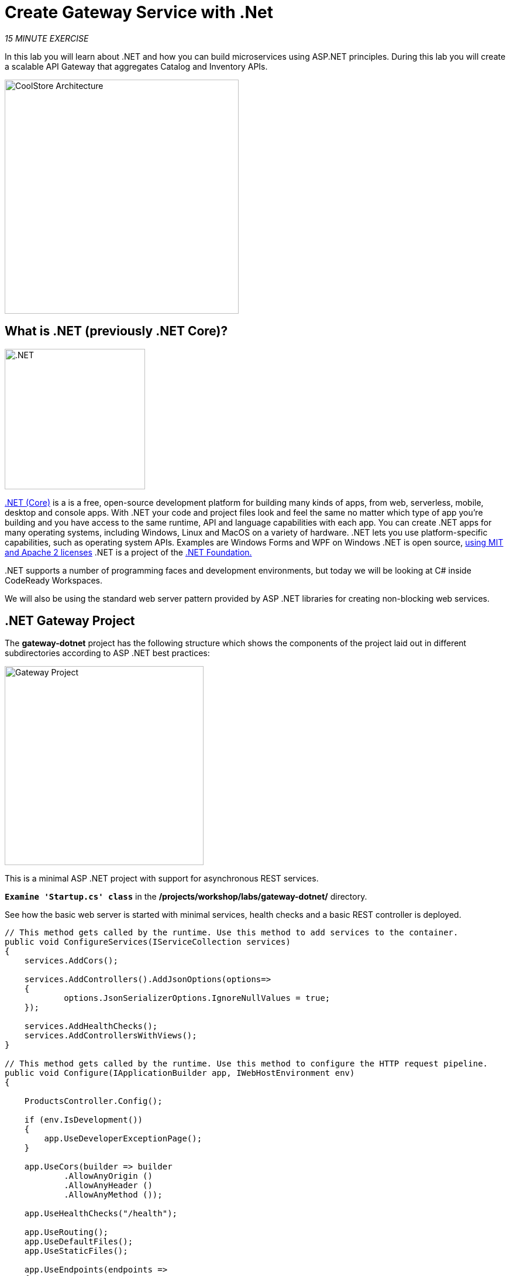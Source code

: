 :markup-in-source: verbatim,attributes,quotes
:CHE_URL: http://codeready-workspaces.%APPS_HOSTNAME_SUFFIX%
:USER_ID: %USER_ID%
:OPENSHIFT_CONSOLE_URL: https://console-openshift-console.%APPS_HOSTNAME_SUFFIX%/topology/ns/my-project{USER_ID}/graph

= Create Gateway Service with .Net
:navtitle: Create Gateway Service with .Net

_15 MINUTE EXERCISE_

In this lab you will learn about .NET and how you can 
build microservices using ASP.NET principles. During this lab you will 
create a scalable API Gateway that aggregates Catalog and Inventory APIs.

image::coolstore-arch-gateway-dotnet.png[CoolStore Architecture,400]


== What is .NET (previously .NET Core)?

[sidebar]
--
image::240px-NET_Core_Logo.png[.NET, 240]

https://docs.microsoft.com/en-us/dotnet/core/introduction/[.NET (Core)^] is a 
is a free, open-source development platform for building many kinds of apps, from web, serverless, mobile, desktop and console apps.
With .NET your code and project files look and feel the same no matter which type of app you're building and you have access to the 
same runtime, API and language capabilities with each app.
You can create .NET apps for many operating systems, including Windows, Linux and MacOS on a variety of hardware. .NET lets 
you use platform-specific capabilities, such as operating system APIs. Examples are Windows Forms and WPF on Windows .NET is open 
source, https://github.com/dotnet/runtime/blob/master/LICENSE.TXT[using MIT and Apache 2 licenses^] .NET is a project of the https://dotnetfoundation.org/[.NET Foundation.^]

pass:[.NET] supports a number of programming faces and development environments, but today we will be looking at C# inside CodeReady Workspaces.

We will also be using the standard web server pattern provided by ASP .NET libraries for creating non-blocking web services.
--


== .NET Gateway Project 

The **gateway-dotnet** project has the following structure which shows the components of 
the project laid out in different subdirectories according to ASP .NET best practices:

image::dotnet-gateway-project.png[Gateway Project,340]

This is a minimal ASP .NET project with support for asynchronous REST services. 

`*Examine 'Startup.cs' class*` in the **/projects/workshop/labs/gateway-dotnet/** directory.

See how the basic web server is started with minimal services, health checks and a basic REST controller is deployed.

[source,dotnet]
----
// This method gets called by the runtime. Use this method to add services to the container.
public void ConfigureServices(IServiceCollection services)
{
    services.AddCors();

    services.AddControllers().AddJsonOptions(options=> 
    {  
            options.JsonSerializerOptions.IgnoreNullValues = true;
    });

    services.AddHealthChecks();
    services.AddControllersWithViews();
}

// This method gets called by the runtime. Use this method to configure the HTTP request pipeline.
public void Configure(IApplicationBuilder app, IWebHostEnvironment env)
{
    
    ProductsController.Config();

    if (env.IsDevelopment())
    {
        app.UseDeveloperExceptionPage();
    }

    app.UseCors(builder => builder
            .AllowAnyOrigin ()
            .AllowAnyHeader ()
            .AllowAnyMethod ());

    app.UseHealthChecks("/health");

    app.UseRouting();
    app.UseDefaultFiles();
    app.UseStaticFiles();

    app.UseEndpoints(endpoints =>
    {
        endpoints.MapControllers();
        endpoints.MapControllerRoute(
            name: "default",
            pattern: "{controller=Home}/{action=Index}/{id?}");
    });

}

----

`*Examine 'ProductsController.cs' class*` in the **/projects/workshop/labs/gateway-dotnet/Controllers** directory.

[source,dotnet]
----
[ApiController]
[Route("api/[controller]")] // <1>
public class ProductsController : ControllerBase
{
    [HttpGet]
    public IEnumerable<Products> Get()
    {            
        private static HttpClient catalogHttpClient = new HttpClient(); // <4>
        private static HttpClient inventoryHttpClient = new HttpClient(); 

        try
        {
            // get the product list
            IEnumerable<Products> productsList = GetCatalog(); // <2>

            // update each item with their inventory value
            foreach(Products p in productsList) // <3>
            {
                Inventory inv = GetInventory(p.ItemId);
                if (inv != null)
                    p.Availability = new Availability(inv);
            }    

            return productsList;
        }
        catch(Exception e)
        {
            Console.WriteLine("Using Catalog service: " + catalogApiHost + " and Inventory service: " + inventoryApiHost);
            Console.WriteLine("Failure to get service data: " + e.Message);
            // on failures return error
            throw e;
        }
    }

    private IEnumerable<Products> GetCatalog()
    { 
        var data = catalogHttpClient.GetStringAsync("/api/catalog").Result; 
        return JsonConvert.DeserializeObject<IEnumerable<Products>>(data);
    }
    
    private Inventory GetInventory(string itemId)
    {
        var data = inventoryHttpClient.GetStringAsync("/api/inventory/" + itemId).Result;
        return JsonConvert.DeserializeObject<Inventory>(data);
    }

}
----
<1> Not unlike the Quarkus and Spring boot apps previously built, the ProductsController has a single defined REST entrypoint for GET */api/products*
<2> In this case the Get() service first requests a list of products from the Catalog microservice
<3> It then steps through each in turn to discover the amount of product in stock. It does this by calling the Inventory service for each product.
<4> By using an HttpClient class for each service, .NET will efficiently manage the connection handling.

The location or binding to the existing Catalog and Inventory REST services is injected at runtime via environment variables. 

== Deploy on OpenShift

It’s time to build and deploy your service on OpenShift. 

As you did previously for the Inventory and Catalog services in the earlier chapters, you need to `*create a new Component and then Push it in to the OpenShift cluster*`
by using the following parameters:

[tabs, subs="attributes+,+macros"]
====

IDE Task::
+
-- 
`*Click on 'Terminal' -> 'Run Task...' and execute the 'Gateway' tasks in the correct order.*`

image::che-runtask.png[Che - RunTask, 500]
--

CLI::
+
--
`*Execute the following commands in the '>_ workshop_tools' terminal window*`

[source,shell,subs="{markup-in-source}",role=copypaste]
----
cd /projects/workshop/labs/gateway-dotnet
----

`*Then execute the proper commands*`

NOTE: Unlike Catalog and Inventory service, you are going to push the **'gateway-dotnet/'** folder as an input to OpenShift. 
OpenShift will build the .NET .dll file from the project file and source code for you.

IMPORTANT: Do not forget to **push** your new component

NOTE: To open a '>_ workshop_tools' terminal window, `*click on 'Terminal' -> 'Open Terminal in specific container' ->  'workshop-tools'*`
--
====

Once this completes, your application should be up and running. OpenShift runs the different components of 
the application in one or more pods which are the unit of runtime deployment and consists of the running 
containers for the project. 


== Test your Service

In the {OPENSHIFT_CONSOLE_URL}[OpenShift Web Console^, role='params-link'], from the **Developer view**,
`*click on the 'Open URL' icon of the Gateway Service*`

image::openshift-gateway-topology.png[OpenShift - Gateway Topology, 700]

Your browser will be redirect on **your Gateway Service running on OpenShift**.

image::gateway-service.png[Gateway Service,500]

Then `*click on 'Test it'*`. You should have the following output:

[source,json]
----
[ {
  "itemId" : "329299",
  "name" : "Red Fedora",
  "desc" : "Official Red Hat Fedora",
  "price" : 34.99,
  "availability" : {
    "quantity" : 35
  }
},
...
]
----

Well done! You are ready to move on to the next lab.
